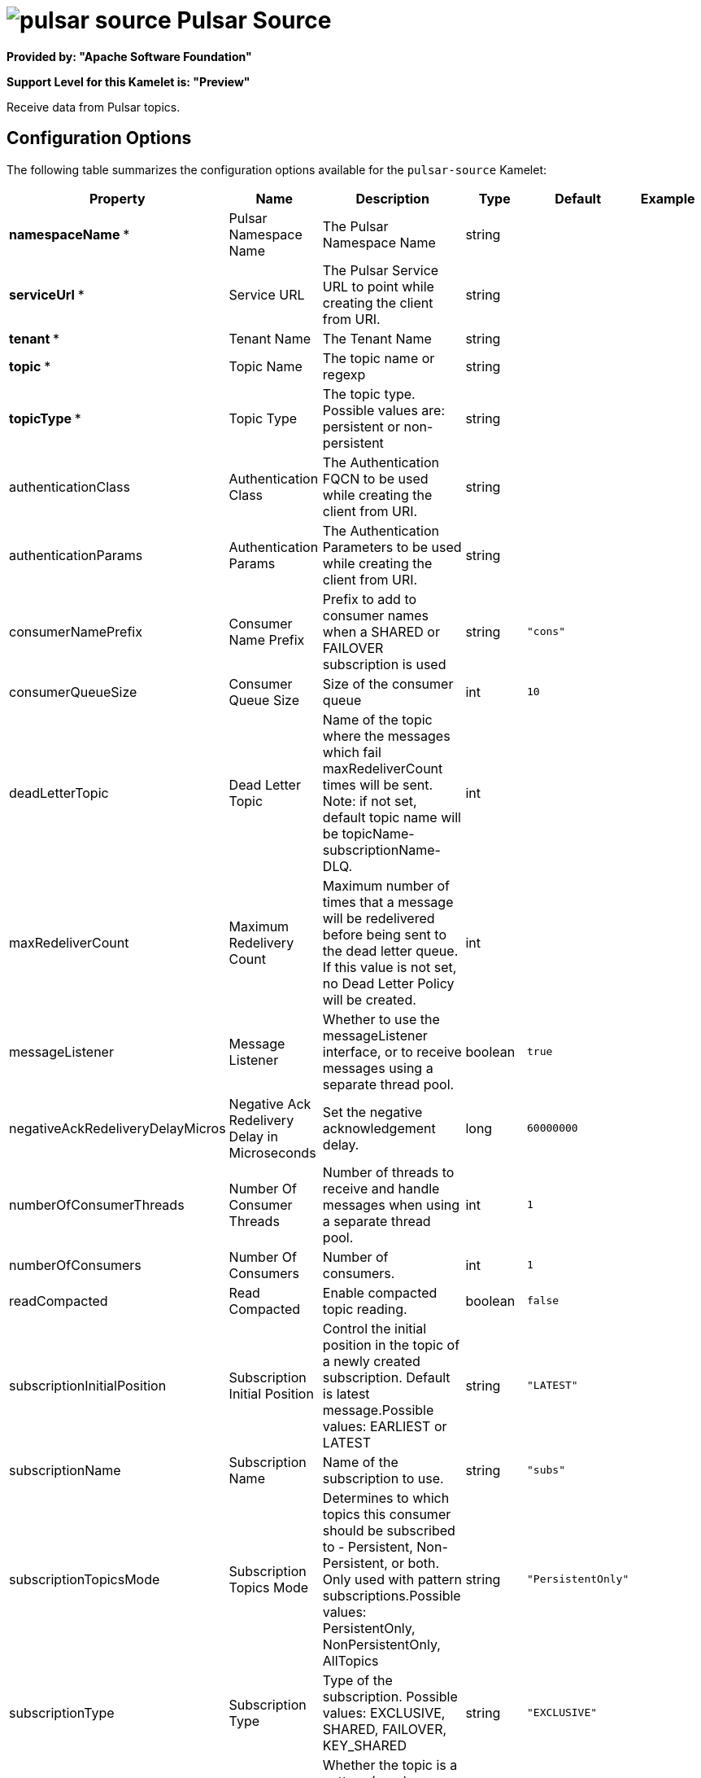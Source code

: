 // THIS FILE IS AUTOMATICALLY GENERATED: DO NOT EDIT

= image:kamelets/pulsar-source.svg[] Pulsar Source

*Provided by: "Apache Software Foundation"*

*Support Level for this Kamelet is: "Preview"*

Receive data from Pulsar topics.

== Configuration Options

The following table summarizes the configuration options available for the `pulsar-source` Kamelet:
[width="100%",cols="2,^2,3,^2,^2,^3",options="header"]
|===
| Property| Name| Description| Type| Default| Example
| *namespaceName {empty}* *| Pulsar Namespace Name| The Pulsar Namespace Name| string| | 
| *serviceUrl {empty}* *| Service URL| The Pulsar Service URL to point while creating the client from URI.| string| | 
| *tenant {empty}* *| Tenant Name| The Tenant Name| string| | 
| *topic {empty}* *| Topic Name| The topic name or regexp| string| | 
| *topicType {empty}* *| Topic Type| The topic type. Possible values are: persistent or non-persistent| string| | 
| authenticationClass| Authentication Class| The Authentication FQCN to be used while creating the client from URI.| string| | 
| authenticationParams| Authentication Params| The Authentication Parameters to be used while creating the client from URI.| string| | 
| consumerNamePrefix| Consumer Name Prefix| Prefix to add to consumer names when a SHARED or FAILOVER subscription is used| string| `"cons"`| 
| consumerQueueSize| Consumer Queue Size| Size of the consumer queue| int| `10`| 
| deadLetterTopic| Dead Letter Topic| Name of the topic where the messages which fail maxRedeliverCount times will be sent. Note: if not set, default topic name will be topicName-subscriptionName-DLQ.| int| | 
| maxRedeliverCount| Maximum Redelivery Count| Maximum number of times that a message will be redelivered before being sent to the dead letter queue. If this value is not set, no Dead Letter Policy will be created.| int| | 
| messageListener| Message Listener| Whether to use the messageListener interface, or to receive messages using a separate thread pool.| boolean| `true`| 
| negativeAckRedeliveryDelayMicros| Negative Ack Redelivery Delay in Microseconds| Set the negative acknowledgement delay.| long| `60000000`| 
| numberOfConsumerThreads| Number Of Consumer Threads| Number of threads to receive and handle messages when using a separate thread pool.| int| `1`| 
| numberOfConsumers| Number Of Consumers| Number of consumers.| int| `1`| 
| readCompacted| Read Compacted| Enable compacted topic reading.| boolean| `false`| 
| subscriptionInitialPosition| Subscription Initial Position| Control the initial position in the topic of a newly created subscription. Default is latest message.Possible values: EARLIEST or LATEST| string| `"LATEST"`| 
| subscriptionName| Subscription Name| Name of the subscription to use.| string| `"subs"`| 
| subscriptionTopicsMode| Subscription Topics Mode| Determines to which topics this consumer should be subscribed to - Persistent, Non-Persistent, or both. Only used with pattern subscriptions.Possible values: PersistentOnly, NonPersistentOnly, AllTopics| string| `"PersistentOnly"`| 
| subscriptionType| Subscription Type| Type of the subscription. Possible values: EXCLUSIVE, SHARED, FAILOVER, KEY_SHARED| string| `"EXCLUSIVE"`| 
| topicsPattern| Topic Pattern| Whether the topic is a pattern (regular expression) that allows the consumer to subscribe to all matching topics in the namespace.| boolean| `false`| 
|===

NOTE: Fields marked with an asterisk ({empty}*) are mandatory.


== Dependencies

At runtime, the `pulsar-source` Kamelet relies upon the presence of the following dependencies:

- camel:pulsar
- camel:kamelet
- camel:core 

== Usage

This section describes how you can use the `pulsar-source`.

=== Knative Source

You can use the `pulsar-source` Kamelet as a Knative source by binding it to a Knative object.

.pulsar-source-binding.yaml
[source,yaml]
----
apiVersion: camel.apache.org/v1alpha1
kind: KameletBinding
metadata:
  name: pulsar-source-binding
spec:
  source:
    ref:
      kind: Kamelet
      apiVersion: camel.apache.org/v1alpha1
      name: pulsar-source
    properties:
      namespaceName: "The Pulsar Namespace Name"
      serviceUrl: "The Service URL"
      tenant: "The Tenant Name"
      topic: "The Topic Name"
      topicType: "The Topic Type"
  sink:
    ref:
      kind: Channel
      apiVersion: messaging.knative.dev/v1
      name: mychannel
  
----

==== *Prerequisite*

You have xref:{camel-k-version}@camel-k::installation/installation.adoc[Camel K installed] on the cluster.

==== *Procedure for using the cluster CLI*

. Save the `pulsar-source-binding.yaml` file to your local drive, and then edit it as needed for your configuration.

. Run the source by using the following command:
+
[source,shell]
----
kubectl apply -f pulsar-source-binding.yaml
----

==== *Procedure for using the Kamel CLI*

Configure and run the source by using the following command:

[source,shell]
----
kamel bind pulsar-source -p "source.namespaceName=The Pulsar Namespace Name" -p "source.serviceUrl=The Service URL" -p "source.tenant=The Tenant Name" -p "source.topic=The Topic Name" -p "source.topicType=The Topic Type" channel:mychannel
----

This command creates the KameletBinding in the current namespace on the cluster.

=== Kafka Source

You can use the `pulsar-source` Kamelet as a Kafka source by binding it to a Kafka topic.

.pulsar-source-binding.yaml
[source,yaml]
----
apiVersion: camel.apache.org/v1alpha1
kind: KameletBinding
metadata:
  name: pulsar-source-binding
spec:
  source:
    ref:
      kind: Kamelet
      apiVersion: camel.apache.org/v1alpha1
      name: pulsar-source
    properties:
      namespaceName: "The Pulsar Namespace Name"
      serviceUrl: "The Service URL"
      tenant: "The Tenant Name"
      topic: "The Topic Name"
      topicType: "The Topic Type"
  sink:
    ref:
      kind: KafkaTopic
      apiVersion: kafka.strimzi.io/v1beta1
      name: my-topic
  
----

==== *Prerequisites*

* You've installed https://strimzi.io/[Strimzi].
* You've created a topic named `my-topic` in the current namespace.
* You have xref:{camel-k-version}@camel-k::installation/installation.adoc[Camel K installed] on the cluster.

==== *Procedure for using the cluster CLI*

. Save the `pulsar-source-binding.yaml` file to your local drive, and then edit it as needed for your configuration.

. Run the source by using the following command:
+
[source,shell]
----
kubectl apply -f pulsar-source-binding.yaml
----

==== *Procedure for using the Kamel CLI*

Configure and run the source by using the following command:

[source,shell]
----
kamel bind pulsar-source -p "source.namespaceName=The Pulsar Namespace Name" -p "source.serviceUrl=The Service URL" -p "source.tenant=The Tenant Name" -p "source.topic=The Topic Name" -p "source.topicType=The Topic Type" kafka.strimzi.io/v1beta1:KafkaTopic:my-topic
----

This command creates the KameletBinding in the current namespace on the cluster.

== Kamelet source file

https://github.com/apache/camel-kamelets/blob/main/kamelets/pulsar-source.kamelet.yaml

// THIS FILE IS AUTOMATICALLY GENERATED: DO NOT EDIT
